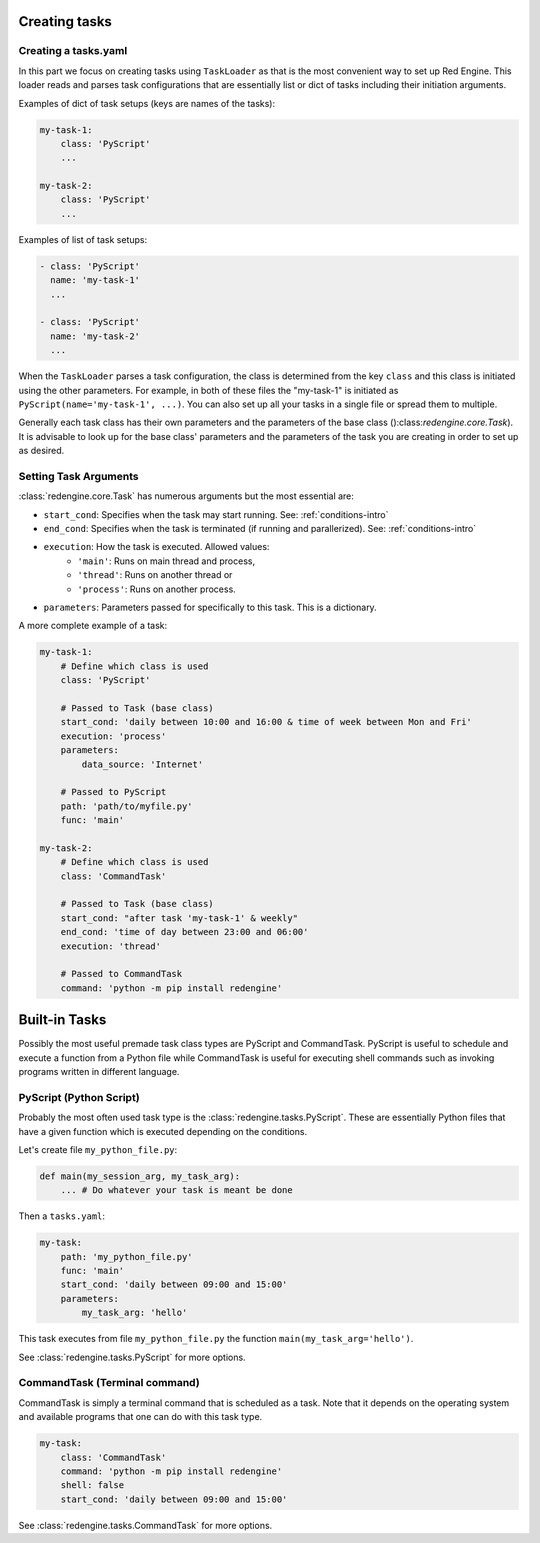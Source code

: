 
 
Creating tasks
==============

 .. _creating-task:

Creating a tasks.yaml
---------------------

In this part we focus on creating tasks using 
``TaskLoader`` as that is the most convenient 
way to set up Red Engine. This loader reads and parses 
task configurations that are essentially list or dict 
of tasks including their initiation arguments. 

Examples of dict of task setups (keys are names of the tasks):

.. code-block:: yaml

    my-task-1:
        class: 'PyScript'
        ...

    my-task-2:
        class: 'PyScript'
        ...

Examples of list of task setups:

.. code-block:: yaml

    - class: 'PyScript'
      name: 'my-task-1'
      ...

    - class: 'PyScript'
      name: 'my-task-2'
      ...

When the ``TaskLoader`` parses a task configuration, 
the class is determined from the key ``class`` and
this class is initiated using the other parameters. For example,
in both of these files the "my-task-1" is initiated as 
``PyScript(name='my-task-1', ...)``. You can also set up all your
tasks in a single file or spread them to multiple.

Generally each task class has their own parameters and the 
parameters of the base class ():class:`redengine.core.Task`).
It is advisable to look up for the base class' parameters and 
the parameters of the task you are creating in order to set up 
as desired.


Setting Task Arguments
----------------------

:class:`redengine.core.Task` has numerous arguments but 
the most essential are:

- ``start_cond``: Specifies when the task may start running. See: :ref:`conditions-intro`
- ``end_cond``: Specifies when the task is terminated (if running and parallerized). See: :ref:`conditions-intro`
- ``execution``: How the task is executed. Allowed values:
    - ``'main'``: Runs on main thread and process,
    - ``'thread'``: Runs on another thread or
    - ``'process'``: Runs on another process.
- ``parameters``: Parameters passed for specifically to this task. This is a dictionary.


A more complete example of a task:

.. code-block:: yaml

    my-task-1:
        # Define which class is used
        class: 'PyScript'

        # Passed to Task (base class)
        start_cond: 'daily between 10:00 and 16:00 & time of week between Mon and Fri'
        execution: 'process'
        parameters: 
            data_source: 'Internet'

        # Passed to PyScript
        path: 'path/to/myfile.py'
        func: 'main'

    my-task-2:
        # Define which class is used
        class: 'CommandTask'

        # Passed to Task (base class)
        start_cond: "after task 'my-task-1' & weekly"
        end_cond: 'time of day between 23:00 and 06:00'
        execution: 'thread'

        # Passed to CommandTask
        command: 'python -m pip install redengine'

Built-in Tasks
==============

Possibly the most useful premade task class types are PyScript and CommandTask.
PyScript is useful to schedule and execute a function from a Python file while
CommandTask is useful for executing shell commands such as invoking programs 
written in different language.


PyScript (Python Script)
------------------------

Probably the most often used task type
is the :class:`redengine.tasks.PyScript`.
These are essentially Python files that 
have a given function which is executed
depending on the conditions.

Let's create file ``my_python_file.py``:

.. code-block:: python

    def main(my_session_arg, my_task_arg):
        ... # Do whatever your task is meant be done

Then a ``tasks.yaml``:

.. code-block:: yaml

    my-task:
        path: 'my_python_file.py'
        func: 'main'
        start_cond: 'daily between 09:00 and 15:00'
        parameters:
            my_task_arg: 'hello'
        
This task executes from file ``my_python_file.py`` the function 
``main(my_task_arg='hello')``.

See :class:`redengine.tasks.PyScript` for more options.


CommandTask (Terminal command)
------------------------------

CommandTask is simply a terminal command that is scheduled 
as a task. Note that it depends on the operating system and
available programs that one can do with this task type.

.. code-block:: yaml

    my-task:
        class: 'CommandTask'
        command: 'python -m pip install redengine'
        shell: false
        start_cond: 'daily between 09:00 and 15:00'

See :class:`redengine.tasks.CommandTask` for more options.